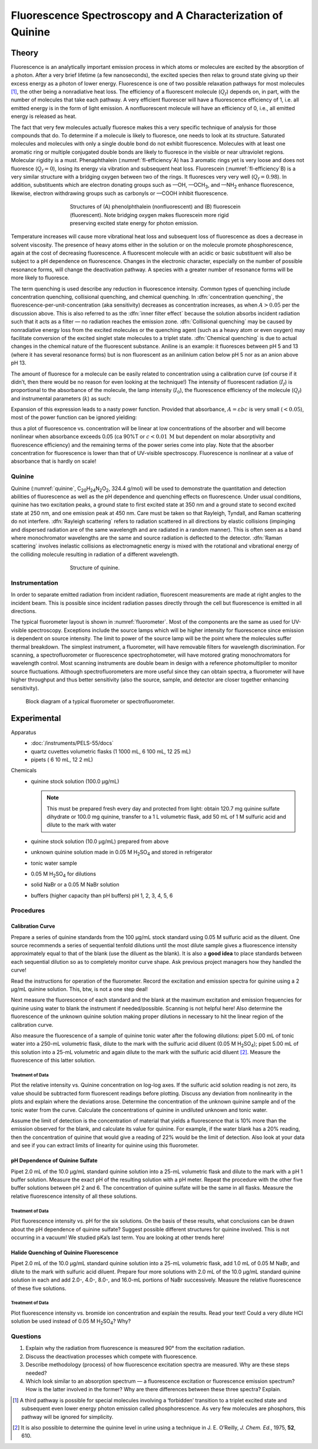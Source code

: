 Fluorescence Spectroscopy and A Characterization of Quinine
===========================================================

Theory
++++++

Fluorescence is an analytically important emission process in which
atoms or molecules are excited by the absorption of a photon. After a
very brief lifetime (a few nanoseconds), the excited species then relax
to ground state giving up their excess energy as a photon of lower
energy. Fluorescence is one of two possible relaxation pathways for most
molecules [#f1]_, the other being a nonradiative heat loss. The efficiency
of a fluorescent molecule (:math:`Q_f`) depends on, in part, with the
number of molecules that take each pathway. A very efficient fluorescer
will have a fluorescence efficiency of 1, i.e. all emitted energy is in
the form of light emission. A nonfluorescent molecule will have an
efficiency of 0, i.e., all emitted energy is released as heat.

The fact that very few molecules actually fluoresce makes this a very
specific technique of analysis for those compounds that do. To determine
if a molecule is likely to fluoresce, one needs to look at its
structure. Saturated molecules and molecules with only a single double
bond do not exhibit fluorescence. Molecules with at least one aromatic
ring or multiple conjugated double bonds are likely to fluoresce in the
visible or near ultraviolet regions. Molecular rigidity is a must.
Phenaphthalein (:numref:`fl-efficiency`\ A) has 3 aromatic rings yet is very loose and
does not fluoresce (:math:`Q_f = 0`), losing its energy via vibration
and subsequent heat loss. Fluorescein (:numref:`fl-efficiency`\ B) is a very similar
structure with a bridging oxygen between two of the rings. It fluoresces
very very well (:math:`Q_f = 0.98`). In addition, substituents which are
electron donating groups such as —OH, —OCH\ :sub:`3`, and —NH\ :sub:`2` enhance
fluorescence, likewise, electron withdrawing groups such as carbonyls or —COOH
inhibit fluorescence.

.. _fl-efficiency:
.. figure:: images/fluorescence1.png
   :align: center
   :figwidth: 60%

   Structures of (A) phenolphthalein (nonfluorescent) and (B) fluorescein
   (fluorescent). Note bridging oxygen makes fluorescein more rigid preserving
   excited state energy for photon emission.

Temperature increases will cause more vibrational heat loss and
subsequent loss of fluorescence as does a decrease in solvent viscosity.
The presence of heavy atoms either in the solution or on the molecule
promote phosphorescence, again at the cost of decreasing fluorescence. A
fluorescent molecule with an acidic or basic substituent will also be
subject to a pH dependence on fluorescence. Changes in the electronic
character, especially on the number of possible resonance forms, will
change the deactivation pathway. A species with a greater number of
resonance forms will be more likely to fluoresce.

The term quenching is used describe any reduction in fluorescence
intensity. Common types of quenching include concentration quenching,
collisional quenching, and chemical quenching. In :dfn:`concentration
quenching`, the fluorescence-per-unit-concentration (aka sensitivity) decreases
as concentration increases, as when :math:`A > 0.05` per the
discussion above. This is also referred to as the :dfn:`inner filter effect`
because the solution absorbs incident radiation such that it acts as a
filter — no radiation reaches the emission zone. :dfn:`Collisional quenching`
may be caused by nonradiative energy loss from the excited molecules or
the quenching agent (such as a heavy atom or even oxygen) may facilitate
conversion of the excited singlet state molecules to a triplet state.
:dfn:`Chemical quenching` is due to actual changes in the chemical nature of
the fluorescent substance. Aniline is an example: it fluoresces between
pH 5 and 13 (where it has several resonance forms) but is non
fluorescent as an anilinium cation below pH 5 nor as an anion above pH
13.

The amount of fluoresce for a molecule can be easily related to
concentration using a calibration curve (of course if it didn’t, then
there would be no reason for even looking at the technique!) The
intensity of fluorescent radiation (:math:`I_f`) is proportional to the
absorbance of the molecule, the lamp intensity (:math:`I_0`), the
fluorescence efficiency of the molecule (:math:`Q_f`) and instrumental
parameters (:math:`k`) as such:

.. math::  F = I_0 ( 1 - 10^{εbc}) Q_f k 
   :label: fl-intensity

Expansion of this expression leads to a nasty power function. Provided
that absorbance, :math:`A = εbc` is very small (:math:`< 0.05`), most of the power
function can be ignored yielding:

.. math::  F = I_0 ( 2.3 εbc) Q_f k
   :label: fl-intensity-simple

thus a plot of fluorescence vs. concentration will be linear at low
concentrations of the absorber and will become nonlinear when absorbance
exceeds 0.05 (ca 90%T or :math:`c < 0.01\,\text{M}` but dependent on molar
absorptivity and fluorescence efficiency) and the remaining terms of the power
series come into play. Note that the absorber concentration for fluorescence is
lower than that of UV-visible spectroscopy. Fluorescence is nonlinear at a value
of absorbance that is hardly on scale!

Quinine
-------

Quinine (:numref:`quinine`, C\ :sub:`20`\ H\ :sub:`24`\ N\ :sub:`2`\ O\
:sub:`2`, 324.4 g/mol) will be used to demonstrate the quantitation and
detection abilities of fluorescence as well as the pH dependence and quenching
effects on fluorescence. Under usual conditions, quinine has two excitation
peaks, a ground state to first excited state at 350 nm and a ground state to
second excited state at 250 nm, and one emission peak at 450 nm. Care must be
taken so that Rayleigh, Tyndall, and Raman scattering do not interfere. :dfn:`Rayleigh
scattering` refers to radiation scattered in all directions by elastic collisions
(impinging and dispersed radiation are of the same wavelength and are radiated
in a random manner). This is often seen as a band where monochromator
wavelengths are the same and source radiation is deflected to the detector.
:dfn:`Raman scattering` involves inelastic collisions as electromagnetic energy
is mixed with the rotational and vibrational energy of the colliding molecule
resulting in radiation of a different wavelength.

.. _quinine:
.. figure:: images/fluorescence2.png
   :figwidth: 60%
   :align: center

   Structure of quinine.

Instrumentation
---------------

In order to separate emitted radiation from incident radiation,
fluorescent measurements are made at right angles to the incident beam.
This is possible since incident radiation passes directly through the
cell but fluorescence is emitted in all directions.

The typical fluorometer layout is shown in :numref:`fluorometer`. Most of the
components are the same as used for UV-visible spectroscopy. Exceptions include
the source lamps which will be higher intensity for fluorescence since emission
is dependent on source intensity. The limit to power of the source lamp will be
the point where the molecules suffer thermal breakdown. The simplest instrument,
a fluorometer, will have removable filters for wavelength discrimination. For
scanning, a spectrofluorometer or fluorescence spectrophotometer, will have
motored grating monochromators for wavelength control. Most scanning instruments
are double beam in design with a reference photomultiplier to monitor source
fluctuations. Although spectrofluorometers are more useful since they can obtain
spectra, a fluorometer will have higher throughput and thus better sensitivity
(also the source, sample, and detector are closer together enhancing
sensitivity).

.. _fluorometer:
.. figure:: images/fluorescence3.png
   :figwidth: 100%
   
   Block diagram of a typical fluorometer or spectrofluorometer.

Experimental
++++++++++++

Apparatus
    -  :doc:`/instruments/PELS-55/docs`
    -  quartz cuvettes volumetric flasks (1 1000 mL, 6 100 mL, 12 25 mL)
    -  pipets ( 6 10 mL, 12 2 mL)

Chemicals
    -  quinine stock solution (100.0 μg/mL)
  
       .. note::
    
          This must be prepared fresh every day and protected from light: obtain
          120.7 mg quinine sulfate dihydrate or 100.0 mg quinine, transfer to a
          1 L volumetric flask, add 50 mL of 1 M sulfuric acid and dilute to the
          mark with water
    
    -  quinine stock solution (10.0 μg/mL) prepared from above
    -  unknown quinine solution made in 0.05 M |H2SO4| and stored in
       refrigerator
    -  tonic water sample
    -  0.05 M |H2SO4| for dilutions
    -  solid NaBr or a 0.05 M NaBr solution
    -  buffers (higher capacity than pH buffers) pH 1, 2, 3, 4, 5, 6

Procedures
----------

Calibration Curve
~~~~~~~~~~~~~~~~~

Prepare a series of quinine standards from the 100 μg/mL stock standard
using 0.05 M sulfuric acid as the diluent. One source recommends a
series of sequential tenfold dilutions until the most dilute sample
gives a fluorescence intensity approximately equal to that of the blank
(use the diluent as the blank). It is also a **good idea** to place
standards between each sequential dilution so as to completely monitor
curve shape. Ask previous project managers how they handled the curve!

Read the instructions for operation of the fluorometer. Record the
excitation and emission spectra for quinine using a 2 μg/mL quinine
solution. This, btw, is not a one step deal!

Next measure the fluorescence of each standard and the blank at the
maximum excitation and emission frequencies for quinine using water to
blank the instrument if needed/possible. Scanning is not helpful here!
Also determine the fluorescence of the unknown quinine solution making
proper dilutions in necessary to hit the linear region of the
calibration curve.

Also measure the fluorescence of a sample of quinine tonic water after
the following dilutions: pipet 5.00 mL of tonic water into a 250-mL
volumetric flask, dilute to the mark with the sulfuric acid diluent (0.05 M
|H2SO4|); pipet 5.00 mL of this solution into a 25-mL volumetric and again
dilute to the mark with the sulfuric acid diluent [#f2]_. Measure the
fluorescence of this latter solution.

Treatment of Data
^^^^^^^^^^^^^^^^^

Plot the relative intensity vs. Quinine concentration on log-log axes.
If the sulfuric acid solution reading is not zero, its value should be
subtracted form fluorescent readings before plotting. Discuss any
deviation from nonlinearity in the plots and explain where the
deviations arose. Determine the concentration of the unknown quinine
sample and of the tonic water from the curve. Calculate the
concentrations of quinine in undiluted unknown and tonic water.

Assume the limit of detection is the concentration of material that
yields a fluorescence that is 10% more than the emission observed for
the blank, and calculate its value for quinine. For example, if the
water blank has a 20% reading, then the concentration of quinine that
would give a reading of 22% would be the limit of detection. Also look
at your data and see if you can extract limits of linearity for quinine
using this fluorometer.

pH Dependence of Quinine Sulfate
~~~~~~~~~~~~~~~~~~~~~~~~~~~~~~~~

Pipet 2.0 mL of the 10.0 μg/mL standard quinine solution into a 25-mL
volumetric flask and dilute to the mark with a pH 1 buffer solution.
Measure the exact pH of the resulting solution with a pH meter. Repeat
the procedure with the other five buffer solutions between pH 2 and 6.
The concentration of quinine sulfate will be the same in all flasks.
Measure the relative fluorescence intensity of all these solutions.

Treatment of Data
^^^^^^^^^^^^^^^^^

Plot fluorescence intensity vs. pH for the six solutions. On the basis
of these results, what conclusions can be drawn about the pH dependence
of quinine sulfate? Suggest possible different structures for quinine
involved. This is not occurring in a vacuum! We studied pKa’s last term.
You are looking at other trends here!

Halide Quenching of Quinine Fluorescence
~~~~~~~~~~~~~~~~~~~~~~~~~~~~~~~~~~~~~~~~

Pipet 2.0 mL of the 10.0 μg/mL standard quinine solution into a 25-mL
volumetric flask, add 1.0 mL of 0.05 M NaBr, and dilute to the mark with
sulfuric acid diluent. Prepare four more solutions with 2.0 mL of the
10.0 μg/mL standard quinine solution in each and add 2.0-, 4.0-, 8.0-,
and 16.0-mL portions of NaBr successively. Measure the relative
fluorescence of these five solutions.

Treatment of Data
^^^^^^^^^^^^^^^^^

Plot fluorescence intensity vs. bromide ion concentration and explain
the results. Read your text! Could a very dilute HCl solution be used
instead of 0.05 M |H2SO4|? Why?

Questions
---------

1. Explain why the radiation from fluorescence is measured 90° from the
   excitation radiation.
2. Discuss the deactivation processes which compete with fluorescence.
3. Describe methodology (process) of how fluorescence excitation spectra
   are measured. Why are these steps needed?
4. Which look similar to an absorption spectrum — a fluorescence
   excitation or fluorescence emission spectrum? How is the latter
   involved in the former? Why are there differences between these three
   spectra? Explain.

.. [#f1]
   A third pathway is possible for special molecules involving a
   ‘forbidden’ transition to a triplet excited state and subsequent even
   lower energy photon emission called phosphorescence. As very few
   molecules are phosphors, this pathway will be ignored for simplicity.

.. [#f2]
   It is also possible to determine the quinine level in urine using a
   technique in J. E. O’Reilly, *J. Chem. Ed.*, 1975, **52**, 610.

.. |H2SO4| replace:: H\ :sub:`2`\ SO\ :sub:`4`
